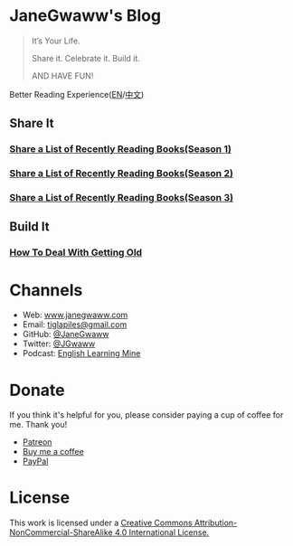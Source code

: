 #+startup: showall
#+options: toc:nil

* JaneGwaww's Blog

#+begin_quote
It’s Your Life.

Share it. Celebrate it. Build it.

AND HAVE FUN!
#+end_quote

Better Reading Experience([[https://www.janegwaww.com/README.en.html][EN]]/[[https://www.janegwaww.com][中文]])

** Share It

*** [[./src/share_it/recent_reading.en.md][Share a List of Recently Reading Books(Season 1)]]

*** [[./src/share_it/recent_reading2.en.md][Share a List of Recently Reading Books(Season 2)]]

*** [[./src/share_it/recent_reading3.en.md][Share a List of Recently Reading Books(Season 3)]]

** Build It

*** [[./src/build_it/how_face_midnight.md][How To Deal With Getting Old]]

* Channels

- Web: [[https://www.janegwaww.com/][www.janegwaww.com]]
- Email: [[mailto:tiglapiles@gmail.com][tiglapiles@gmail.com]]
- GitHub: [[https://github.com/janegwaww][@JaneGwaww]]
- Twitter: [[https://twitter.com/JGwaww][@JGwaww]]
- Podcast: [[https://podcast.janegwaww.com/][English Learning Mine]]

* Donate

If you think it's helpful for you, please consider paying a cup of coffee for me. Thank you!

- [[https://www.patreon.com/janegwaww][Patreon]]
- [[https://www.buymeacoffee.com/JaneGwaww][Buy me a coffee]]
- [[https://paypal.me/janegwaww][PayPal]]

* License

This work is licensed under a [[https://creativecommons.org/licenses/by-nc-sa/4.0/][Creative Commons Attribution-NonCommercial-ShareAlike 4.0 International License.]]

